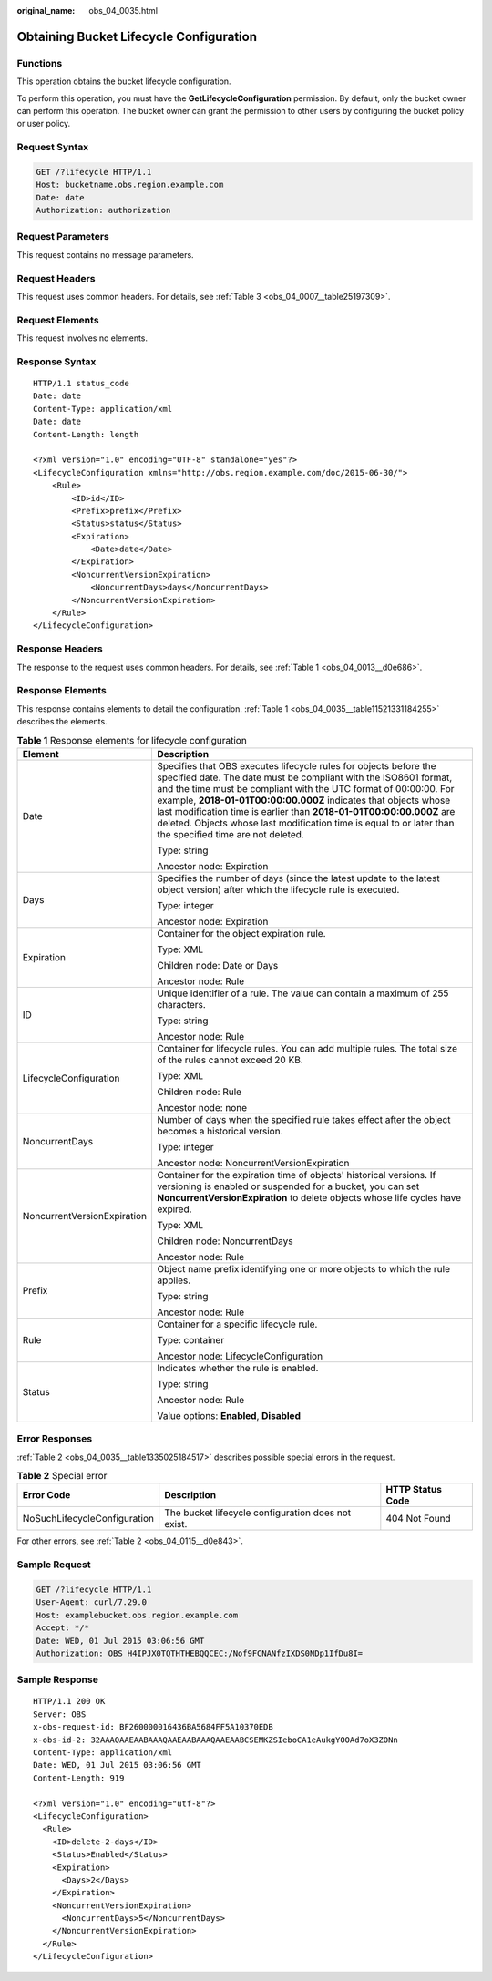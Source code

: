 :original_name: obs_04_0035.html

.. _obs_04_0035:

Obtaining Bucket Lifecycle Configuration
========================================

Functions
---------

This operation obtains the bucket lifecycle configuration.

To perform this operation, you must have the **GetLifecycleConfiguration** permission. By default, only the bucket owner can perform this operation. The bucket owner can grant the permission to other users by configuring the bucket policy or user policy.

Request Syntax
--------------

.. code-block:: text

   GET /?lifecycle HTTP/1.1
   Host: bucketname.obs.region.example.com
   Date: date
   Authorization: authorization

Request Parameters
------------------

This request contains no message parameters.

Request Headers
---------------

This request uses common headers. For details, see :ref:`Table 3 <obs_04_0007__table25197309>`.

Request Elements
----------------

This request involves no elements.

Response Syntax
---------------

::

   HTTP/1.1 status_code
   Date: date
   Content-Type: application/xml
   Date: date
   Content-Length: length

   <?xml version="1.0" encoding="UTF-8" standalone="yes"?>
   <LifecycleConfiguration xmlns="http://obs.region.example.com/doc/2015-06-30/">
       <Rule>
           <ID>id</ID>
           <Prefix>prefix</Prefix>
           <Status>status</Status>
           <Expiration>
               <Date>date</Date>
           </Expiration>
           <NoncurrentVersionExpiration>
               <NoncurrentDays>days</NoncurrentDays>
           </NoncurrentVersionExpiration>
       </Rule>
   </LifecycleConfiguration>

Response Headers
----------------

The response to the request uses common headers. For details, see :ref:`Table 1 <obs_04_0013__d0e686>`.

Response Elements
-----------------

This response contains elements to detail the configuration. :ref:`Table 1 <obs_04_0035__table11521331184255>` describes the elements.

.. _obs_04_0035__table11521331184255:

.. table:: **Table 1** Response elements for lifecycle configuration

   +-----------------------------------+-------------------------------------------------------------------------------------------------------------------------------------------------------------------------------------------------------------------------------------------------------------------------------------------------------------------------------------------------------------------------------------------------------------------------------------------------------------------+
   | Element                           | Description                                                                                                                                                                                                                                                                                                                                                                                                                                                       |
   +===================================+===================================================================================================================================================================================================================================================================================================================================================================================================================================================================+
   | Date                              | Specifies that OBS executes lifecycle rules for objects before the specified date. The date must be compliant with the ISO8601 format, and the time must be compliant with the UTC format of 00:00:00. For example, **2018-01-01T00:00:00.000Z** indicates that objects whose last modification time is earlier than **2018-01-01T00:00:00.000Z** are deleted. Objects whose last modification time is equal to or later than the specified time are not deleted. |
   |                                   |                                                                                                                                                                                                                                                                                                                                                                                                                                                                   |
   |                                   | Type: string                                                                                                                                                                                                                                                                                                                                                                                                                                                      |
   |                                   |                                                                                                                                                                                                                                                                                                                                                                                                                                                                   |
   |                                   | Ancestor node: Expiration                                                                                                                                                                                                                                                                                                                                                                                                                                         |
   +-----------------------------------+-------------------------------------------------------------------------------------------------------------------------------------------------------------------------------------------------------------------------------------------------------------------------------------------------------------------------------------------------------------------------------------------------------------------------------------------------------------------+
   | Days                              | Specifies the number of days (since the latest update to the latest object version) after which the lifecycle rule is executed.                                                                                                                                                                                                                                                                                                                                   |
   |                                   |                                                                                                                                                                                                                                                                                                                                                                                                                                                                   |
   |                                   | Type: integer                                                                                                                                                                                                                                                                                                                                                                                                                                                     |
   |                                   |                                                                                                                                                                                                                                                                                                                                                                                                                                                                   |
   |                                   | Ancestor node: Expiration                                                                                                                                                                                                                                                                                                                                                                                                                                         |
   +-----------------------------------+-------------------------------------------------------------------------------------------------------------------------------------------------------------------------------------------------------------------------------------------------------------------------------------------------------------------------------------------------------------------------------------------------------------------------------------------------------------------+
   | Expiration                        | Container for the object expiration rule.                                                                                                                                                                                                                                                                                                                                                                                                                         |
   |                                   |                                                                                                                                                                                                                                                                                                                                                                                                                                                                   |
   |                                   | Type: XML                                                                                                                                                                                                                                                                                                                                                                                                                                                         |
   |                                   |                                                                                                                                                                                                                                                                                                                                                                                                                                                                   |
   |                                   | Children node: Date or Days                                                                                                                                                                                                                                                                                                                                                                                                                                       |
   |                                   |                                                                                                                                                                                                                                                                                                                                                                                                                                                                   |
   |                                   | Ancestor node: Rule                                                                                                                                                                                                                                                                                                                                                                                                                                               |
   +-----------------------------------+-------------------------------------------------------------------------------------------------------------------------------------------------------------------------------------------------------------------------------------------------------------------------------------------------------------------------------------------------------------------------------------------------------------------------------------------------------------------+
   | ID                                | Unique identifier of a rule. The value can contain a maximum of 255 characters.                                                                                                                                                                                                                                                                                                                                                                                   |
   |                                   |                                                                                                                                                                                                                                                                                                                                                                                                                                                                   |
   |                                   | Type: string                                                                                                                                                                                                                                                                                                                                                                                                                                                      |
   |                                   |                                                                                                                                                                                                                                                                                                                                                                                                                                                                   |
   |                                   | Ancestor node: Rule                                                                                                                                                                                                                                                                                                                                                                                                                                               |
   +-----------------------------------+-------------------------------------------------------------------------------------------------------------------------------------------------------------------------------------------------------------------------------------------------------------------------------------------------------------------------------------------------------------------------------------------------------------------------------------------------------------------+
   | LifecycleConfiguration            | Container for lifecycle rules. You can add multiple rules. The total size of the rules cannot exceed 20 KB.                                                                                                                                                                                                                                                                                                                                                       |
   |                                   |                                                                                                                                                                                                                                                                                                                                                                                                                                                                   |
   |                                   | Type: XML                                                                                                                                                                                                                                                                                                                                                                                                                                                         |
   |                                   |                                                                                                                                                                                                                                                                                                                                                                                                                                                                   |
   |                                   | Children node: Rule                                                                                                                                                                                                                                                                                                                                                                                                                                               |
   |                                   |                                                                                                                                                                                                                                                                                                                                                                                                                                                                   |
   |                                   | Ancestor node: none                                                                                                                                                                                                                                                                                                                                                                                                                                               |
   +-----------------------------------+-------------------------------------------------------------------------------------------------------------------------------------------------------------------------------------------------------------------------------------------------------------------------------------------------------------------------------------------------------------------------------------------------------------------------------------------------------------------+
   | NoncurrentDays                    | Number of days when the specified rule takes effect after the object becomes a historical version.                                                                                                                                                                                                                                                                                                                                                                |
   |                                   |                                                                                                                                                                                                                                                                                                                                                                                                                                                                   |
   |                                   | Type: integer                                                                                                                                                                                                                                                                                                                                                                                                                                                     |
   |                                   |                                                                                                                                                                                                                                                                                                                                                                                                                                                                   |
   |                                   | Ancestor node: NoncurrentVersionExpiration                                                                                                                                                                                                                                                                                                                                                                                                                        |
   +-----------------------------------+-------------------------------------------------------------------------------------------------------------------------------------------------------------------------------------------------------------------------------------------------------------------------------------------------------------------------------------------------------------------------------------------------------------------------------------------------------------------+
   | NoncurrentVersionExpiration       | Container for the expiration time of objects' historical versions. If versioning is enabled or suspended for a bucket, you can set **NoncurrentVersionExpiration** to delete objects whose life cycles have expired.                                                                                                                                                                                                                                              |
   |                                   |                                                                                                                                                                                                                                                                                                                                                                                                                                                                   |
   |                                   | Type: XML                                                                                                                                                                                                                                                                                                                                                                                                                                                         |
   |                                   |                                                                                                                                                                                                                                                                                                                                                                                                                                                                   |
   |                                   | Children node: NoncurrentDays                                                                                                                                                                                                                                                                                                                                                                                                                                     |
   |                                   |                                                                                                                                                                                                                                                                                                                                                                                                                                                                   |
   |                                   | Ancestor node: Rule                                                                                                                                                                                                                                                                                                                                                                                                                                               |
   +-----------------------------------+-------------------------------------------------------------------------------------------------------------------------------------------------------------------------------------------------------------------------------------------------------------------------------------------------------------------------------------------------------------------------------------------------------------------------------------------------------------------+
   | Prefix                            | Object name prefix identifying one or more objects to which the rule applies.                                                                                                                                                                                                                                                                                                                                                                                     |
   |                                   |                                                                                                                                                                                                                                                                                                                                                                                                                                                                   |
   |                                   | Type: string                                                                                                                                                                                                                                                                                                                                                                                                                                                      |
   |                                   |                                                                                                                                                                                                                                                                                                                                                                                                                                                                   |
   |                                   | Ancestor node: Rule                                                                                                                                                                                                                                                                                                                                                                                                                                               |
   +-----------------------------------+-------------------------------------------------------------------------------------------------------------------------------------------------------------------------------------------------------------------------------------------------------------------------------------------------------------------------------------------------------------------------------------------------------------------------------------------------------------------+
   | Rule                              | Container for a specific lifecycle rule.                                                                                                                                                                                                                                                                                                                                                                                                                          |
   |                                   |                                                                                                                                                                                                                                                                                                                                                                                                                                                                   |
   |                                   | Type: container                                                                                                                                                                                                                                                                                                                                                                                                                                                   |
   |                                   |                                                                                                                                                                                                                                                                                                                                                                                                                                                                   |
   |                                   | Ancestor node: LifecycleConfiguration                                                                                                                                                                                                                                                                                                                                                                                                                             |
   +-----------------------------------+-------------------------------------------------------------------------------------------------------------------------------------------------------------------------------------------------------------------------------------------------------------------------------------------------------------------------------------------------------------------------------------------------------------------------------------------------------------------+
   | Status                            | Indicates whether the rule is enabled.                                                                                                                                                                                                                                                                                                                                                                                                                            |
   |                                   |                                                                                                                                                                                                                                                                                                                                                                                                                                                                   |
   |                                   | Type: string                                                                                                                                                                                                                                                                                                                                                                                                                                                      |
   |                                   |                                                                                                                                                                                                                                                                                                                                                                                                                                                                   |
   |                                   | Ancestor node: Rule                                                                                                                                                                                                                                                                                                                                                                                                                                               |
   |                                   |                                                                                                                                                                                                                                                                                                                                                                                                                                                                   |
   |                                   | Value options: **Enabled**, **Disabled**                                                                                                                                                                                                                                                                                                                                                                                                                          |
   +-----------------------------------+-------------------------------------------------------------------------------------------------------------------------------------------------------------------------------------------------------------------------------------------------------------------------------------------------------------------------------------------------------------------------------------------------------------------------------------------------------------------+

Error Responses
---------------

:ref:`Table 2 <obs_04_0035__table1335025184517>` describes possible special errors in the request.

.. _obs_04_0035__table1335025184517:

.. table:: **Table 2** Special error

   +------------------------------+----------------------------------------------------+------------------+
   | Error Code                   | Description                                        | HTTP Status Code |
   +==============================+====================================================+==================+
   | NoSuchLifecycleConfiguration | The bucket lifecycle configuration does not exist. | 404 Not Found    |
   +------------------------------+----------------------------------------------------+------------------+

For other errors, see :ref:`Table 2 <obs_04_0115__d0e843>`.

Sample Request
--------------

.. code-block:: text

   GET /?lifecycle HTTP/1.1
   User-Agent: curl/7.29.0
   Host: examplebucket.obs.region.example.com
   Accept: */*
   Date: WED, 01 Jul 2015 03:06:56 GMT
   Authorization: OBS H4IPJX0TQTHTHEBQQCEC:/Nof9FCNANfzIXDS0NDp1IfDu8I=

Sample Response
---------------

::

   HTTP/1.1 200 OK
   Server: OBS
   x-obs-request-id: BF260000016436BA5684FF5A10370EDB
   x-obs-id-2: 32AAAQAAEAABAAAQAAEAABAAAQAAEAABCSEMKZSIeboCA1eAukgYOOAd7oX3ZONn
   Content-Type: application/xml
   Date: WED, 01 Jul 2015 03:06:56 GMT
   Content-Length: 919

   <?xml version="1.0" encoding="utf-8"?>
   <LifecycleConfiguration>
     <Rule>
       <ID>delete-2-days</ID>
       <Status>Enabled</Status>
       <Expiration>
         <Days>2</Days>
       </Expiration>
       <NoncurrentVersionExpiration>
         <NoncurrentDays>5</NoncurrentDays>
       </NoncurrentVersionExpiration>
     </Rule>
   </LifecycleConfiguration>
